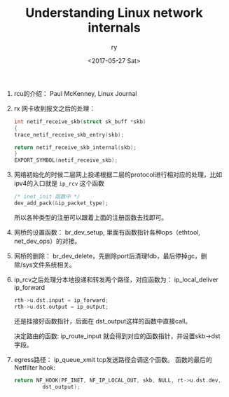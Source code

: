 #+TITLE: Understanding Linux network internals
#+DATE: <2017-05-27 Sat>
#+AUTHOR: ry
#+EMAIL: ry@rydeMacBook-Air.local
#+OPTIONS: ':nil *:t -:t ::t <:t H:3 \n:nil ^:{} arch:headline
#+OPTIONS: author:t c:nil creator:comment d:(not "LOGBOOK") date:t
#+OPTIONS: e:t email:nil f:t inline:t num:t p:nil pri:nil stat:t
#+OPTIONS: tags:t tasks:t tex:t timestamp:t toc:t todo:t |:t
#+CREATOR: Emacs 25.2.1 (Org mode 8.2.10)
#+DESCRIPTION:
#+EXCLUDE_TAGS: noexport
#+KEYWORDS:
#+LANGUAGE: en
#+SELECT_TAGS: export

1. rcu的介绍：
   Paul McKenney, Linux Journal

2. rx 网卡收到报文之后的处理：
   #+BEGIN_SRC c
    int netif_receive_skb(struct sk_buff *skb)
    {
    trace_netif_receive_skb_entry(skb);

    return netif_receive_skb_internal(skb);
    }
    EXPORT_SYMBOL(netif_receive_skb);

   #+END_SRC

3. 网络初始化的时候二层网上投递根据二层的protocol进行相对应的处理，比如ipv4的入口就是 =ip_rcv= 这个函数
   #+BEGIN_SRC c
   /* inet_init 函数中 */
   dev_add_pack(&ip_packet_type);
   #+END_SRC
   所以各种类型的注册可以跟着上面的注册函数去找即可。

4. 网桥的设置函数： br_dev_setup, 里面有函数指针各种ops（ethtool, net_dev_ops）的对接。

5. 网桥的删除： br_dev_delete，先删除port后清理fdb，最后停掉gc，删除/sys文件系统相关。

6. ip_rcv之后处理分本地投递和转发两个路径，对应函数为： ip_local_deliver ip_forward

   #+BEGIN_SRC c
  rth->u.dst.input = ip_forward;
  rth->u.dst.output = ip_output;
   #+END_SRC
   还是挂接好函数指针，后面在 dst_output这样的函数中直接call。

   决定路由的函数: ip_route_input 就会得到对应的函数指针，并设置skb->dst字段。

7. egress路径： ip_queue_xmit tcp发送路径会调这个函数。
   函数的最后的Netfilter hook:
   #+BEGIN_SRC c
  return NF_HOOK(PF_INET, NF_IP_LOCAL_OUT, skb, NULL, rt->u.dst.dev,
           dst_output);
   #+END_SRC
